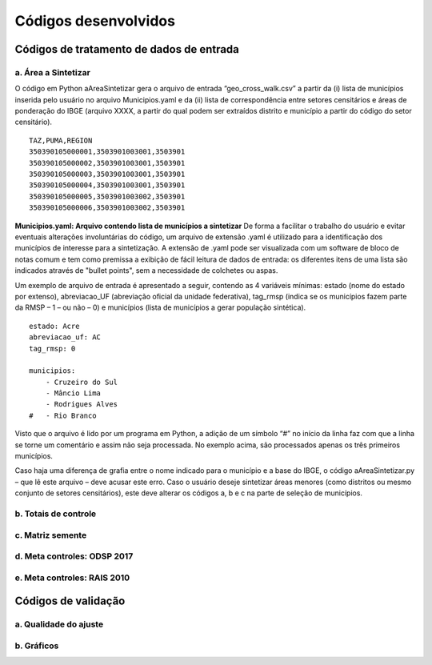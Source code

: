 Códigos desenvolvidos
========

Códigos de tratamento de dados de entrada
-----------

a. Área a Sintetizar
~~~~~~~~~~~

O código em Python aAreaSintetizar gera o arquivo de entrada “geo_cross_walk.csv” a partir da (i) lista de municípios inserida pelo usuário no arquivo Municipios.yaml e da (ii) lista de correspondência entre setores censitários e áreas de ponderação do IBGE (arquivo XXXX,  a partir do qual podem ser extraídos distrito e município a partir do código do setor censitário).

::

  TAZ,PUMA,REGION
  350390105000001,3503901003001,3503901
  350390105000002,3503901003001,3503901
  350390105000003,3503901003001,3503901
  350390105000004,3503901003001,3503901
  350390105000005,3503901003002,3503901
  350390105000006,3503901003002,3503901
  
**Municipios.yaml: Arquivo contendo lista de municípios a sintetizar**
De forma a facilitar o trabalho do usuário e evitar eventuais alterações involuntárias do código, um arquivo de extensão .yaml é utilizado para a identificação dos municípios de interesse para a sintetização. A extensão de .yaml pode ser visualizada com um software de bloco de notas comum e tem como premissa a exibição de fácil leitura de dados de entrada: os diferentes itens de uma lista são indicados através de "bullet points", sem a necessidade de colchetes ou aspas.

Um exemplo de arquivo de entrada é apresentado a seguir, contendo as 4 variáveis mínimas: estado (nome do estado por extenso), abreviacao_UF (abreviação oficial da unidade federativa), tag_rmsp (indica se os municípios fazem parte da RMSP – 1 – ou não – 0) e municípios (lista de municípios a gerar população sintética).


::

  estado: Acre
  abreviacao_uf: AC
  tag_rmsp: 0

  municipios:
      - Cruzeiro do Sul
      - Mâncio Lima
      - Rodrigues Alves
  #   - Rio Branco

Visto que o arquivo é lido por um programa em Python, a adição de um símbolo “#” no início da linha faz com que a linha se torne um comentário e assim não seja processada. No exemplo acima, são processados apenas os três primeiros municípios.

Caso haja uma diferença de grafia entre o nome indicado para o município e a base do IBGE, o código aAreaSintetizar.py – que lê este arquivo – deve acusar este erro.
Caso o usuário deseje sintetizar áreas menores (como distritos ou mesmo conjunto de setores censitários), este deve alterar os códigos a, b e c na parte de seleção de municípios.


b. Totais de controle
~~~~~~~~~~~

c. Matriz semente
~~~~~~~~~~~

d. Meta controles: ODSP 2017
~~~~~~~~~~~

e. Meta controles: RAIS 2010
~~~~~~~~~~~

Códigos de validação
----------

a. Qualidade do ajuste
~~~~~~~~~~~

b. Gráficos
~~~~~~~~~~~

